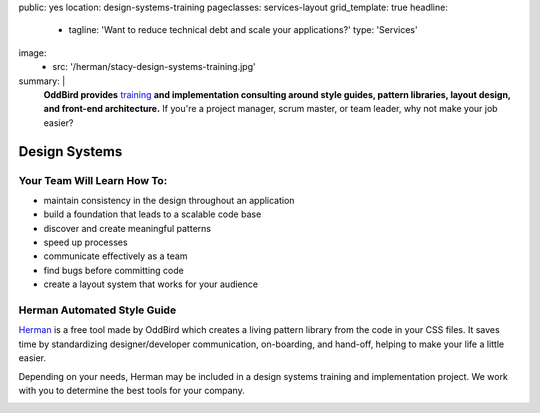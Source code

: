 public: yes
location: design-systems-training
pageclasses: services-layout
grid_template: true
headline:
  - tagline: 'Want to reduce technical debt and scale your applications?'
    type: 'Services'
image:
  - src: '/herman/stacy-design-systems-training.jpg'
summary: |
  **OddBird provides** `training`_
  **and implementation consulting around
  style guides, pattern libraries, layout design,
  and front-end architecture.**
  If you're a project manager, scrum master, or team leader,
  why not make your job easier?

  .. _training: /speaking/

  .. callmacro:: content.macros.j2#link_button
    :url: '/contact/'

    Let's chat about training


Design Systems
==============

.. callmacro:: content.macros.j2#rst
  :tag: 'start'


Your Team Will Learn How To:
----------------------------

- maintain consistency in the design throughout an application
- build a foundation that leads to a scalable code base
- discover and create meaningful patterns
- speed up processes
- communicate effectively as a team
- find bugs before committing code
- create a layout system that works for your audience


Herman Automated Style Guide
----------------------------

`Herman`_ is a free tool made by OddBird which creates a
living pattern library from the code in your CSS files.
It saves time by standardizing designer/developer communication,
on-boarding, and hand-off, helping to make your life a little
easier.

.. _Herman: /herman/

Depending on your needs, Herman may be included in a
design systems training and implementation project.
We work with you to determine the best tools for your company.

.. image:: /static/images/herman/herman-color-palette.jpg
   :class: extend-large content-img
   :alt: screenshot showing Herman color palette pattern functionality

.. callmacro:: content.macros.j2#link_button
  :url: '/herman/'

  Learn more about Herman

.. callmacro:: content.macros.j2#rst
  :tag: 'end'


